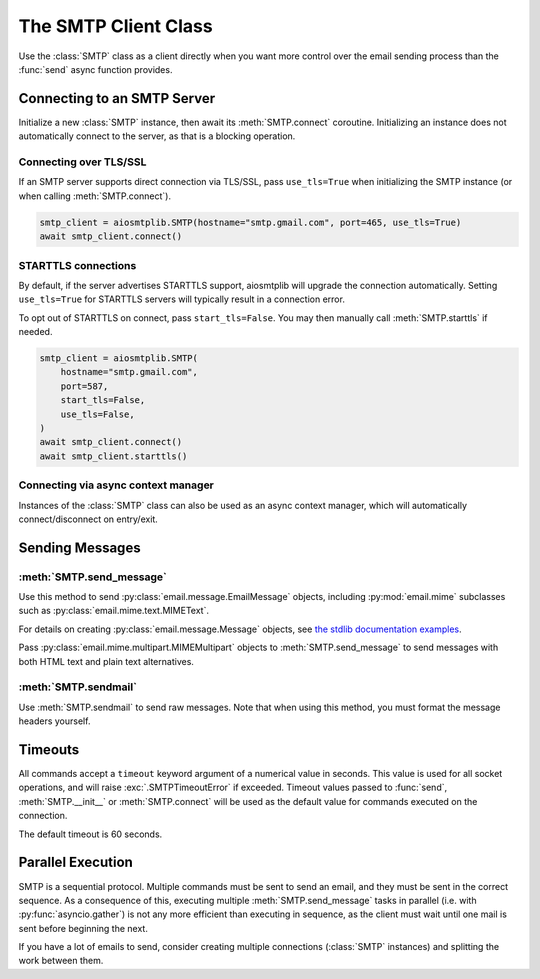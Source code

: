 .. module:: aiosmtplib
    :noindex:

The SMTP Client Class
=====================

Use the :class:`SMTP` class as a client directly when you want more control
over the email sending process than the :func:`send` async function provides.


Connecting to an SMTP Server
----------------------------

Initialize a new :class:`SMTP` instance, then await its :meth:`SMTP.connect`
coroutine. Initializing an instance does not automatically connect to the
server, as that is a blocking operation.

.. testcode::

    import asyncio

    from aiosmtplib import SMTP


    client = SMTP()
    event_loop =  asyncio.get_event_loop()
    event_loop.run_until_complete(client.connect(hostname="127.0.0.1", port=1025))


Connecting over TLS/SSL
~~~~~~~~~~~~~~~~~~~~~~~

If an SMTP server supports direct connection via TLS/SSL, pass ``use_tls=True``
when initializing the SMTP instance (or when calling :meth:`SMTP.connect`).

.. code-block:: python

    smtp_client = aiosmtplib.SMTP(hostname="smtp.gmail.com", port=465, use_tls=True)
    await smtp_client.connect()


STARTTLS connections
~~~~~~~~~~~~~~~~~~~~

By default, if the server advertises STARTTLS support, aiosmtplib will
upgrade the connection automatically. Setting ``use_tls=True`` for STARTTLS
servers will typically result in a connection error.

To opt out of STARTTLS on connect, pass ``start_tls=False``. You may then
manually call :meth:`SMTP.starttls` if needed.

.. code-block:: python

    smtp_client = aiosmtplib.SMTP(
        hostname="smtp.gmail.com",
        port=587,
        start_tls=False,
        use_tls=False,
    )
    await smtp_client.connect()
    await smtp_client.starttls()


Connecting via async context manager
~~~~~~~~~~~~~~~~~~~~~~~~~~~~~~~~~~~~

Instances of the :class:`SMTP` class can also be used as an async context
manager, which will automatically connect/disconnect on entry/exit.

.. testcode::

    import asyncio
    from email.message import EmailMessage

    from aiosmtplib import SMTP


    async def say_hello():
        message = EmailMessage()
        message["From"] = "root@localhost"
        message["To"] = "somebody@example.com"
        message["Subject"] = "Hello World!"
        message.set_content("Sent via aiosmtplib")

        smtp_client = SMTP(hostname="127.0.0.1", port=1025)
        async with smtp_client:
            await smtp_client.send_message(message)

    event_loop = asyncio.get_event_loop()
    event_loop.run_until_complete(say_hello())



Sending Messages
----------------

:meth:`SMTP.send_message`
~~~~~~~~~~~~~~~~~~~~~~~~~

Use this method to send :py:class:`email.message.EmailMessage` objects, including
:py:mod:`email.mime` subclasses such as :py:class:`email.mime.text.MIMEText`.

For details on creating :py:class:`email.message.Message` objects, see `the
stdlib documentation examples
<https://docs.python.org/3.7/library/email.examples.html>`_.

.. testcode::

    import asyncio
    from email.mime.text import MIMEText

    from aiosmtplib import SMTP


    mime_message = MIMEText("Sent via aiosmtplib")
    mime_message["From"] = "root@localhost"
    mime_message["To"] = "somebody@example.com"
    mime_message["Subject"] = "Hello World!"

    async def send_with_send_message(message):
        smtp_client = SMTP(hostname="127.0.0.1", port=1025)
        await smtp_client.connect()
        await smtp_client.send_message(message)
        await smtp_client.quit()

    event_loop = asyncio.get_event_loop()
    event_loop.run_until_complete(send_with_send_message(mime_message))


Pass :py:class:`email.mime.multipart.MIMEMultipart` objects to
:meth:`SMTP.send_message` to send messages with both HTML text and plain text
alternatives.

.. testcode::

    from email.mime.multipart import MIMEMultipart
    from email.mime.text import MIMEText

    message = MIMEMultipart("alternative")
    message["From"] = "root@localhost"
    message["To"] = "somebody@example.com"
    message["Subject"] = "Hello World!"

    message.attach(MIMEText("hello", "plain", "utf-8"))
    message.attach(MIMEText("<html><body><h1>Hello</h1></body></html>", "html", "utf-8"))

    smtp_client = SMTP(hostname="127.0.0.1", port=1025)
    event_loop.run_until_complete(smtp_client.connect())
    event_loop.run_until_complete(smtp_client.send_message(message))
    event_loop.run_until_complete(smtp_client.quit())


:meth:`SMTP.sendmail`
~~~~~~~~~~~~~~~~~~~~~

Use :meth:`SMTP.sendmail` to send raw messages. Note that when using this
method, you must format the message headers yourself.

.. testcode::

    import asyncio

    from aiosmtplib import SMTP


    sender = "root@localhost"
    recipients = ["somebody@example.com"]
    message = """To: somebody@example.com
    From: root@localhost
    Subject: Hello World!

    Sent via aiosmtplib
    """

    async def send_with_sendmail():
        smtp_client = SMTP(hostname="127.0.0.1", port=1025)
        await smtp_client.connect()
        await smtp_client.sendmail(sender, recipients, message)
        await smtp_client.quit()

    event_loop = asyncio.get_event_loop()
    event_loop.run_until_complete(send_with_sendmail())


Timeouts
--------

All commands accept a ``timeout`` keyword argument of a numerical value in
seconds. This value is used for all socket operations, and will raise
:exc:`.SMTPTimeoutError` if exceeded. Timeout values passed to :func:`send`,
:meth:`SMTP.__init__` or :meth:`SMTP.connect` will be used as the default
value for commands executed on the connection.

The default timeout is 60 seconds.


Parallel Execution
------------------

SMTP is a sequential protocol. Multiple commands must be sent to send an email,
and they must be sent in the correct sequence. As a consequence of this,
executing multiple :meth:`SMTP.send_message` tasks in parallel (i.e. with
:py:func:`asyncio.gather`) is not any more efficient than executing in
sequence, as the client must wait until one mail is sent before beginning the
next.

If you have a lot of emails to send, consider creating multiple connections
(:class:`SMTP` instances) and splitting the work between them.
